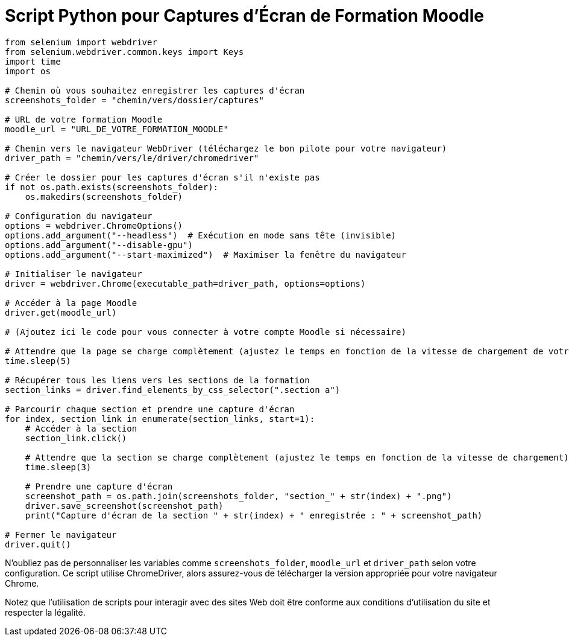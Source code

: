 = Script Python pour Captures d'Écran de Formation Moodle

[source,python]
----
from selenium import webdriver
from selenium.webdriver.common.keys import Keys
import time
import os

# Chemin où vous souhaitez enregistrer les captures d'écran
screenshots_folder = "chemin/vers/dossier/captures"

# URL de votre formation Moodle
moodle_url = "URL_DE_VOTRE_FORMATION_MOODLE"

# Chemin vers le navigateur WebDriver (téléchargez le bon pilote pour votre navigateur)
driver_path = "chemin/vers/le/driver/chromedriver"

# Créer le dossier pour les captures d'écran s'il n'existe pas
if not os.path.exists(screenshots_folder):
    os.makedirs(screenshots_folder)

# Configuration du navigateur
options = webdriver.ChromeOptions()
options.add_argument("--headless")  # Exécution en mode sans tête (invisible)
options.add_argument("--disable-gpu")
options.add_argument("--start-maximized")  # Maximiser la fenêtre du navigateur

# Initialiser le navigateur
driver = webdriver.Chrome(executable_path=driver_path, options=options)

# Accéder à la page Moodle
driver.get(moodle_url)

# (Ajoutez ici le code pour vous connecter à votre compte Moodle si nécessaire)

# Attendre que la page se charge complètement (ajustez le temps en fonction de la vitesse de chargement de votre page)
time.sleep(5)

# Récupérer tous les liens vers les sections de la formation
section_links = driver.find_elements_by_css_selector(".section a")

# Parcourir chaque section et prendre une capture d'écran
for index, section_link in enumerate(section_links, start=1):
    # Accéder à la section
    section_link.click()

    # Attendre que la section se charge complètement (ajustez le temps en fonction de la vitesse de chargement)
    time.sleep(3)

    # Prendre une capture d'écran
    screenshot_path = os.path.join(screenshots_folder, "section_" + str(index) + ".png")
    driver.save_screenshot(screenshot_path)
    print("Capture d'écran de la section " + str(index) + " enregistrée : " + screenshot_path)

# Fermer le navigateur
driver.quit()
----

N'oubliez pas de personnaliser les variables comme `screenshots_folder`, `moodle_url` et `driver_path` selon votre configuration. Ce script utilise ChromeDriver, alors assurez-vous de télécharger la version appropriée pour votre navigateur Chrome.

Notez que l'utilisation de scripts pour interagir avec des sites Web doit être conforme aux conditions d'utilisation du site et respecter la légalité.